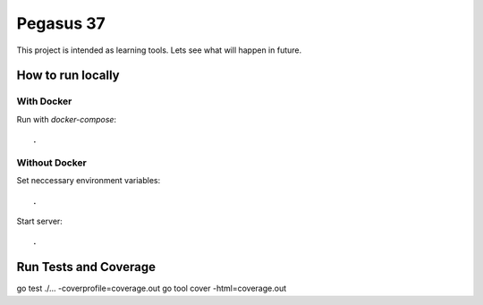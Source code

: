 Pegasus 37
==================

This project is intended as learning tools. Lets see what will happen in future.

How to run locally
------------------
With Docker
^^^^^^^^^^^ 
Run with `docker-compose`::

    .

Without Docker
^^^^^^^^^^^^^^
Set neccessary environment variables::

    .

Start server::

    .

Run Tests and Coverage
------------------
go test ./... -coverprofile=coverage.out
go tool cover -html=coverage.out